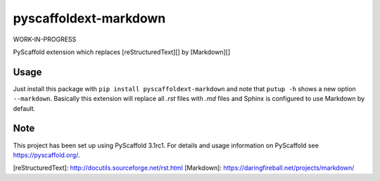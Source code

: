 pyscaffoldext-markdown
======================

WORK-IN-PROGRESS

PyScaffold extension which replaces [reStructuredText][] by [Markdown][]

Usage
-----

Just install this package with ``pip install pyscaffoldext-markdown``
and note that ``putup -h`` shows a new option ``--markdown``.
Basically this extension will replace all `.rst` files with `.md` files and
Sphinx is configured to use Markdown by default.

Note
----

This project has been set up using PyScaffold 3.1rc1. For details and usage
information on PyScaffold see https://pyscaffold.org/.

[reStructuredText]: http://docutils.sourceforge.net/rst.html
[Markdown]: https://daringfireball.net/projects/markdown/


